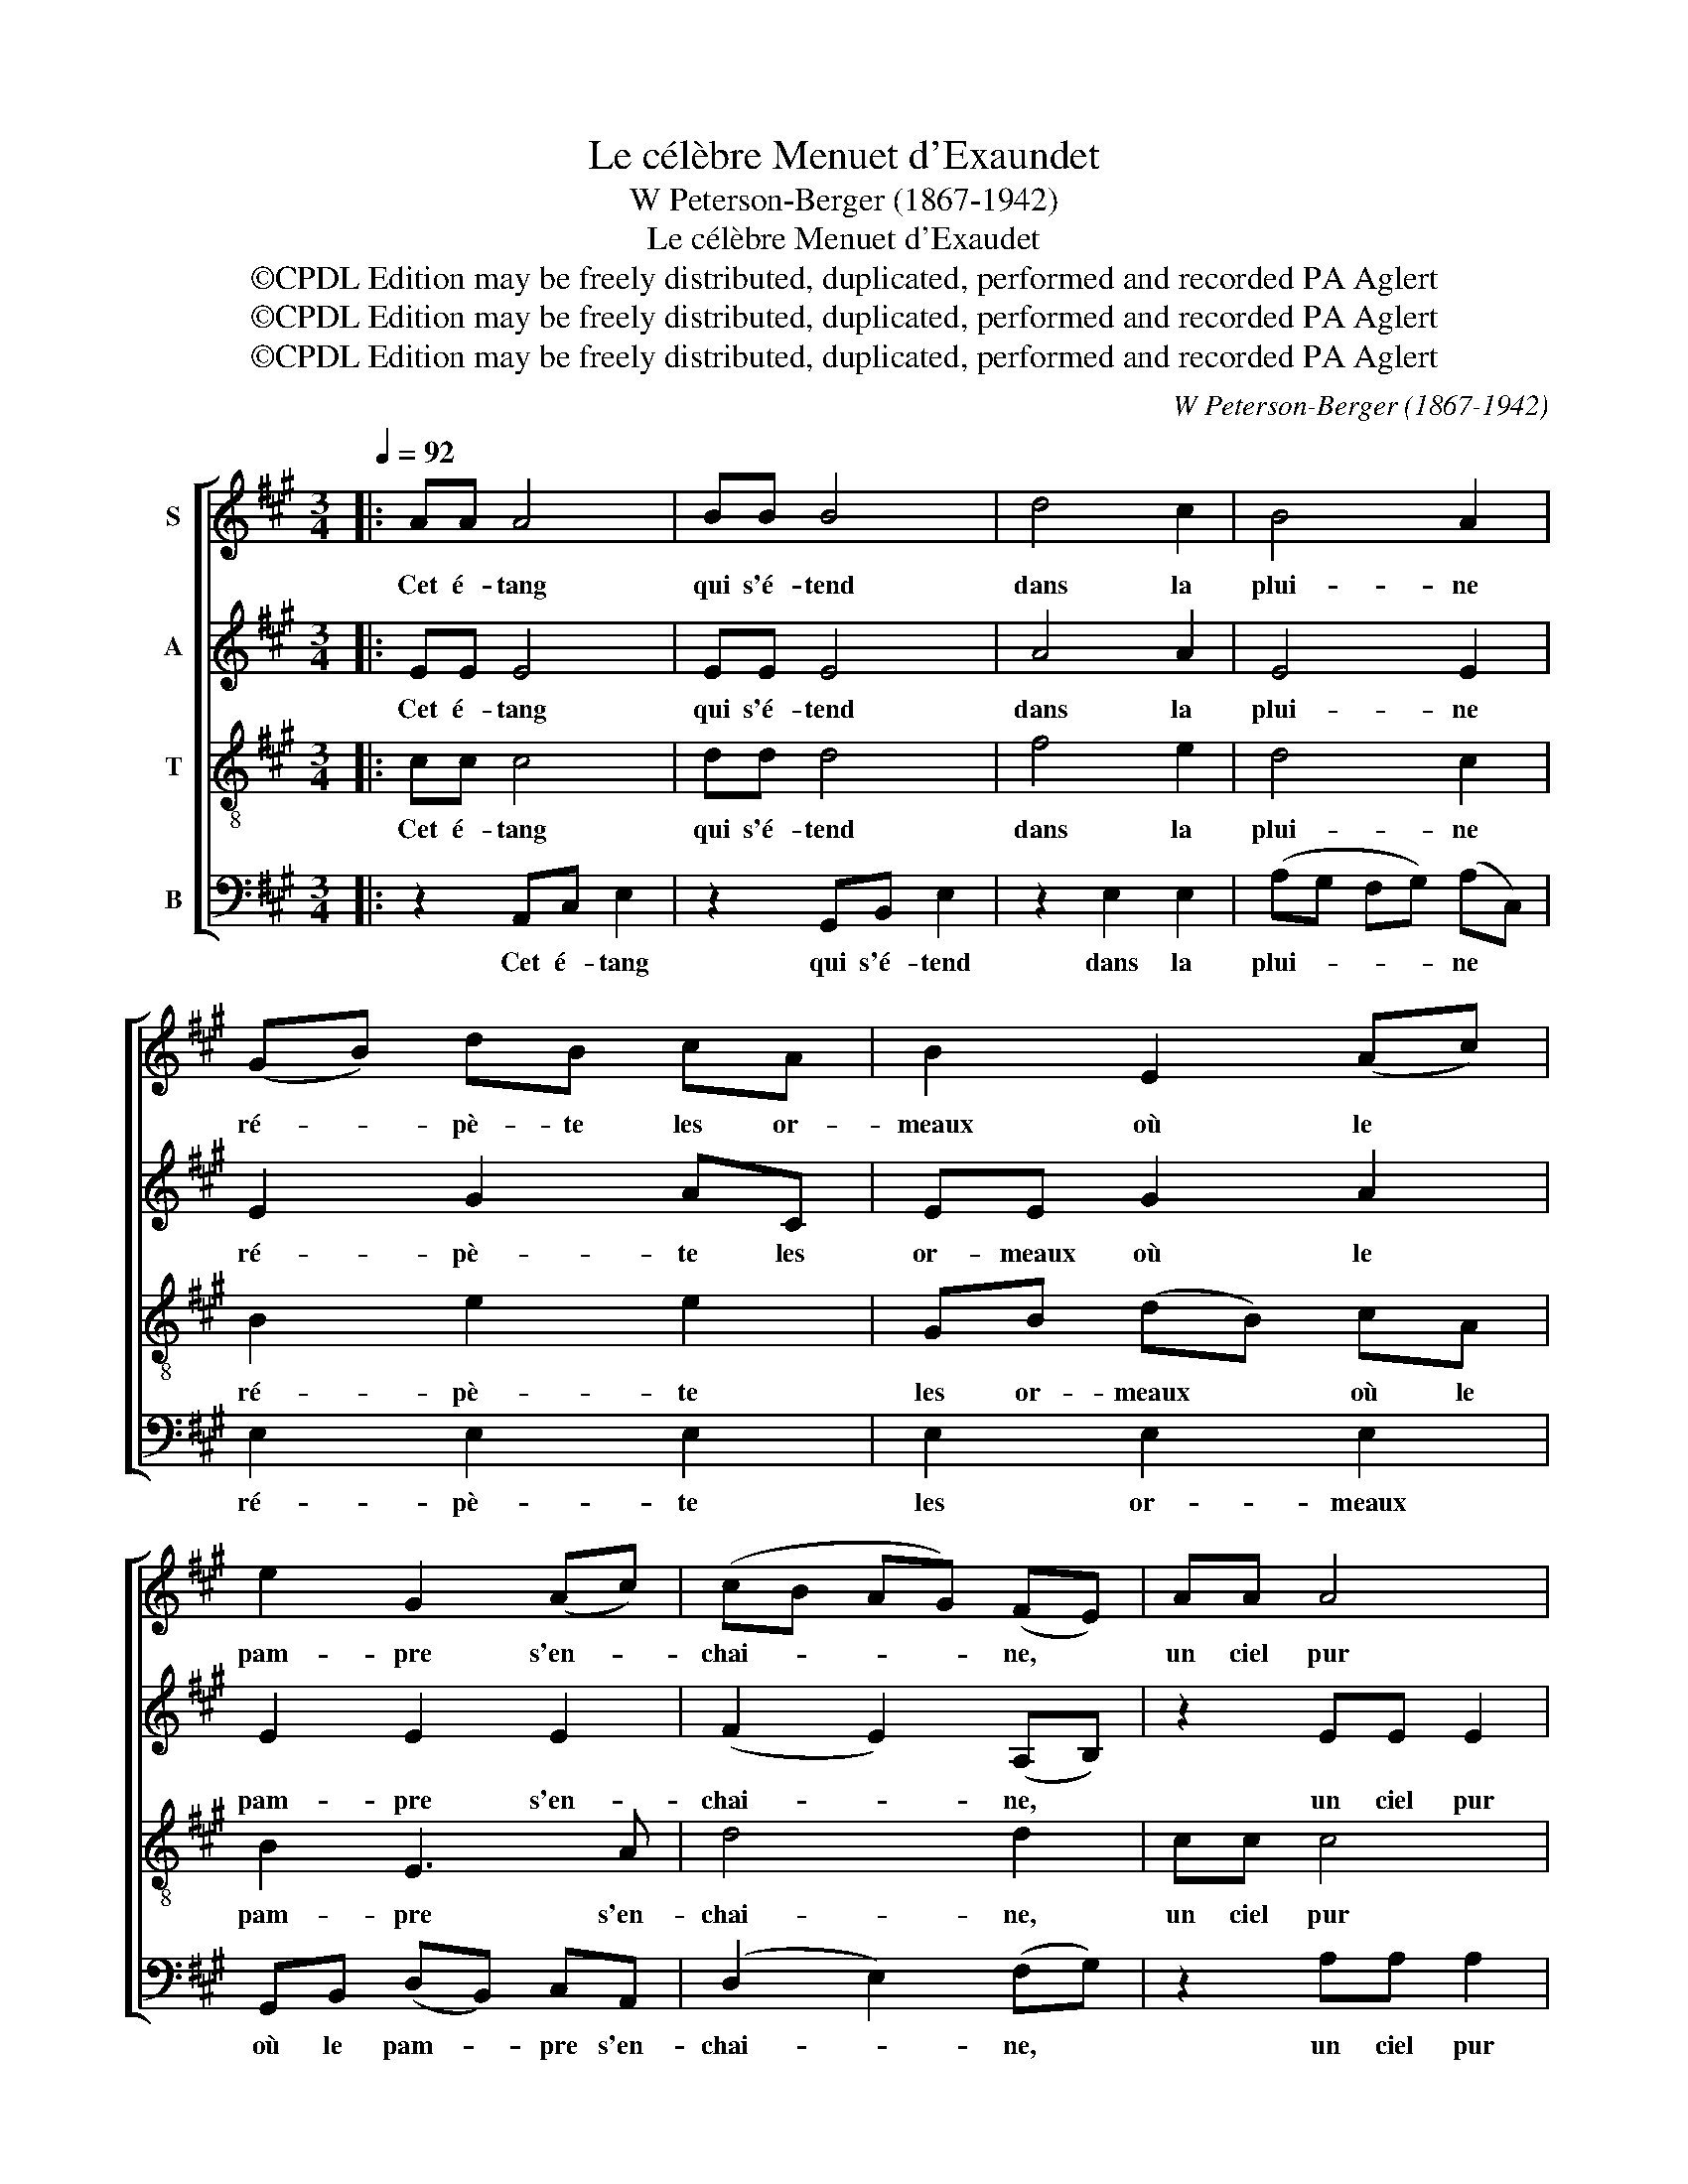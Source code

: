 X:1
T:Le célèbre Menuet d'Exaundet
T:W Peterson-Berger (1867-1942)
T:Le célèbre Menuet d'Exaudet
T:©CPDL Edition may be freely distributed, duplicated, performed and recorded PA Aglert
T:©CPDL Edition may be freely distributed, duplicated, performed and recorded PA Aglert
T:©CPDL Edition may be freely distributed, duplicated, performed and recorded PA Aglert
C:W Peterson-Berger (1867-1942)
Z:©CPDL Edition may be freely distributed, duplicated, performed and recorded
Z:PA Aglert
%%score [ 1 2 3 4 ]
L:1/8
Q:1/4=92
M:3/4
K:A
V:1 treble nm="S"
V:2 treble nm="A"
V:3 treble-8 nm="T"
V:4 bass nm="B"
V:1
|: AA A4 | BB B4 | d4 c2 | B4 A2 | (GB) dB cA | B2 E2 (Ac) | e2 G2 (Ac) | (cB AG) (FE) | AA A4 | %9
w: Cet é- tang|qui s'é- tend|dans la|plui- ne|ré- * pè- te les or-|meaux où le *|pam- pre s'en- *|chai- * * * ne, *|un ciel pur|
 BB B4 | d4 c2 | B4 A2 | GB dB cA | B2 E3 E | Fd (c2 B2) |1 A4 z2 ||2 A4 z2!fine! |] AA AA AA | %18
w: un a- zur|sans nu-|a- ges|en- ri- chit le tab- leau|de son lim-|pide i- ma- *|ge.|ge.|Mais tan- dis que l'on ad-|
 A4 A2 | dc BA Ge | c4 B2 | BA GB AA | AG FA GG | (EF GA) (Bc) | (^de/d/ cB) e2 | B2 B2 B2 | %26
w: mi- re|cette onde où le ciel sa|mi- re|un ze- phir vient ter- nir,|un ze- phir vient ter- nir|sa * * * sur- *|fa- * * * * ce|l'e- clat de|
 B4 B2 | BA (G2 F>E) | (Ed cB AG)!D.C.! :| %29
w: tant d'ob-|jets s'ef- fa- * *|ce. * * * * *|
V:2
|: EE E4 | EE E4 | A4 A2 | E4 E2 | E2 G2 AC | EE G2 A2 | E2 E2 E2 | (F2 E2) (A,B,) | z2 EE E2 | %9
w: Cet é- tang|qui s'é- tend|dans la|plui- ne|ré- pè- te les|or- meaux où le|pam- pre s'en-|chai- * ne, *|un ciel pur|
 z2 GG G2 | A4 A2 | E4 E2 | E2 G2 AC | (E^D) =DE CE | DF (E2 D2) |1 C4 z2 ||2 C4 z2 |] EC A,C EA | %18
w: un a- zur|sans nu-|a- ges|en- ri- chit le|tab- * leau de son lim-|pide i- ma- *|ge.|ge.|Mais tan- dis que l'on ad-|
 F4 E2 | DE FF EG | A4- AG | GF ^EG FF | FE ^DF EE | E4 E2 | F4 E2 | ^DF AF GE | ^DF AF GE | %27
w: mi- re|cette onde où le ciel sa|mi- * re|un ze- phir vient ter- nir,|un ze- phir vient ter- nir|sa sur-|fa- ce|d'un souffle il con- fonds les|traits, l'e- clat de tant d'ob-|
 CC (B,2 ^D>E) | E6 :| %29
w: jets s'ef- fa- * *|ce.|
V:3
|: cc c4 | dd d4 | f4 e2 | d4 c2 | B2 e2 e2 | GB (dB) cA | B2 E3 A | d4 d2 | cc c4 | ee e4 | %10
w: Cet é- tang|qui s'é- tend|dans la|plui- ne|ré- pè- te|les or- meaux * où le|pam- pre s'en-|chai- ne,|un ciel pur|un a- zur|
 f4 e2 | d4 c2 | B2 e2 ee | (GB) dB cA | AB (A2 G2) |1 A4 z2 ||2 A4 z2 |] cc cc cc | d4 c2 | %19
w: sans nu-|a- ges|en- ri- chit le|tab- * leau de son lim-|pide i- ma- *|ge.|ge.|Mais tan- dis que l'on ad-|mi- re|
 F^A BB BB | e4 e2 | cc c4 | BB B4 | A4 G2 | B4 B2 | B2 B2 B2 | B4 (BG) | EE (E2 A>G) | %28
w: cette onde où le ciel sa|mi- re|un ze- phir|vient ter- nir,|sa sur-|fa- ce|l'e- clat de|tant d'ob- *|jets s'ef- fa- * *|
 (Gf ed cB) :| %29
w: ce. * * * * *|
V:4
|: z2 A,,C, E,2 | z2 G,,B,, E,2 | z2 E,2 E,2 | (A,G, F,G,) (A,C,) | E,2 E,2 E,2 | E,2 E,2 E,2 | %6
w: Cet é- tang|qui s'é- tend|dans la|plui- * * * ne *|ré- pè- te|les or- meaux|
 G,,B,, (D,B,,) C,A,, | (D,2 E,2) (F,G,) | z2 A,A, A,2 | z2 E,E, E,2 | z2 A,,2 A,,2 | %11
w: où le pam- * pre s'en-|chai- * ne, *|un ciel pur|un a- zur|sans nu-|
 (A,G, F,G,) (A,C,) | E,2 B,2 A,2 | E,2 G,2 A,C, | D,D, E,4 |1 (A,,C,) E,D, C,B,, ||2 A,,4 z2 |] %17
w: a- * * * ges *|en- ri- chit|le tab- leau de|son i- ma-|ge. * Mais tan- dis que|ge.|
 A,,4 A,,2 | (A,F,) D,F, (A,A,,) | B,,C, D,^D, E,E, | (A,,B,, C,!courtesy!=D,) E,2 | %21
w: l'on ad-|mi- * re cette onde, *|cette onde où le ciel sa|mi- * * * re|
 ^E,F, G,E, F,=E, | ^D,E, F,D, E,=D, | C,4 B,,2 | (A,,2 A,2) G,2 | F,2 B,,2 (E,G,) | %26
w: un ze- phir vient ter- nir,|un ze- phir vient ter- nir|sa sur-|fa- * ce|l'e- clat de *|
 (F,2 B,,2) E,2 | A,,A,, (B,,2- B,,>E,) | E,6 :| %29
w: tant * d'ob-|jets s'ef- fa- * *|ce.|

